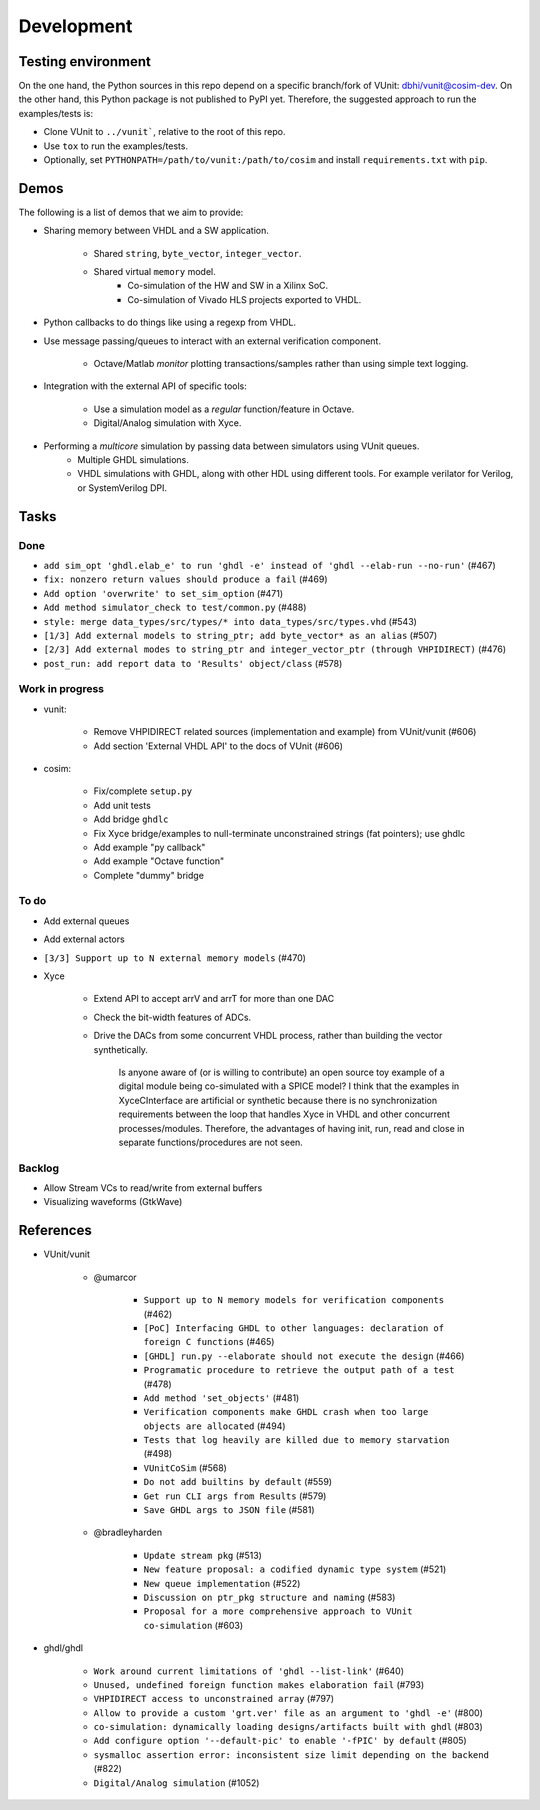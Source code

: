 Development
###########

.. _dev_env:

Testing environment
===================

On the one hand, the Python sources in this repo depend on a specific branch/fork of VUnit: `dbhi/vunit@cosim-dev <https://github.com/dbhi/vunit/tree/cosim-dev>`_.
On the other hand, this Python package is not published to PyPI yet. Therefore, the suggested approach to run the
examples/tests is:

* Clone VUnit to ``../vunit```, relative to the root of this repo.
* Use ``tox`` to run the examples/tests.
* Optionally, set ``PYTHONPATH=/path/to/vunit:/path/to/cosim`` and install ``requirements.txt`` with ``pip``.

Demos
=====

The following is a list of demos that we aim to provide:

* Sharing memory between VHDL and a SW application.

    * Shared ``string``, ``byte_vector``, ``integer_vector``.
    * Shared virtual ``memory`` model.
        * Co-simulation of the HW and SW in a Xilinx SoC.
        * Co-simulation of Vivado HLS projects exported to VHDL.
* Python callbacks to do things like using a regexp from VHDL.
* Use message passing/queues to interact with an external verification component.

    * Octave/Matlab *monitor* plotting transactions/samples rather than using simple text logging.
* Integration with the external API of specific tools:

    * Use a simulation model as a *regular* function/feature in Octave.
    * Digital/Analog simulation with Xyce.
* Performing a *multicore* simulation by passing data between simulators using VUnit queues.
    * Multiple GHDL simulations.
    * VHDL simulations with GHDL, along with other HDL using different tools. For example verilator for Verilog, or SystemVerilog DPI.

Tasks
=====

Done
----

* ``add sim_opt 'ghdl.elab_e' to run 'ghdl -e' instead of 'ghdl --elab-run --no-run'`` (#467)
* ``fix: nonzero return values should produce a fail`` (#469)
* ``Add option 'overwrite' to set_sim_option`` (#471)
* ``Add method simulator_check to test/common.py`` (#488)
* ``style: merge data_types/src/types/* into data_types/src/types.vhd`` (#543)
* ``[1/3] Add external models to string_ptr; add byte_vector* as an alias`` (#507)
* ``[2/3] Add external modes to string_ptr and integer_vector_ptr (through VHPIDIRECT)`` (#476)
* ``post_run: add report data to 'Results' object/class`` (#578)

Work in progress
----------------

* vunit:

    * Remove VHPIDIRECT related sources (implementation and example) from VUnit/vunit (#606)
    * Add section 'External VHDL API' to the docs of VUnit (#606)
* cosim:

    * Fix/complete ``setup.py``
    * Add unit tests
    * Add bridge ``ghdlc``
    * Fix Xyce bridge/examples to null-terminate unconstrained strings (fat pointers); use ghdlc
    * Add example "py callback"
    * Add example "Octave function"
    * Complete "dummy" bridge

To do
-----

* Add external queues
* Add external actors
* ``[3/3] Support up to N external memory models`` (#470)
* Xyce

    * Extend API to accept arrV and arrT for more than one DAC
    * Check the bit-width features of ADCs.
    * Drive the DACs from some concurrent VHDL process, rather than building the vector synthetically.

        Is anyone aware of (or is willing to contribute) an open source toy example of a digital module being
        co-simulated with a SPICE model? I think that the examples in XyceCInterface are artificial or synthetic
        because there is no synchronization requirements between the loop that handles Xyce in VHDL and other
        concurrent processes/modules. Therefore, the advantages of having init, run, read and close in separate
        functions/procedures are not seen.


Backlog
-------

* Allow Stream VCs to read/write from external buffers
* Visualizing waveforms (GtkWave)

References
==========

* VUnit/vunit

    * @umarcor

        * ``Support up to N memory models for verification components`` (#462)
        * ``[PoC] Interfacing GHDL to other languages: declaration of foreign C functions`` (#465)
        * ``[GHDL] run.py --elaborate should not execute the design`` (#466)
        * ``Programatic procedure to retrieve the output path of a test`` (#478)
        * ``Add method 'set_objects'`` (#481)
        * ``Verification components make GHDL crash when too large objects are allocated`` (#494)
        * ``Tests that log heavily are killed due to memory starvation`` (#498)
        * ``VUnitCoSim`` (#568)
        * ``Do not add builtins by default`` (#559)
        * ``Get run CLI args from Results`` (#579)
        * ``Save GHDL args to JSON file`` (#581)
    * @bradleyharden

        * ``Update stream pkg`` (#513)
        * ``New feature proposal: a codified dynamic type system`` (#521)
        * ``New queue implementation`` (#522)
        * ``Discussion on ptr_pkg structure and naming`` (#583)
        * ``Proposal for a more comprehensive approach to VUnit co-simulation`` (#603)
* ghdl/ghdl

    * ``Work around current limitations of 'ghdl --list-link'`` (#640)
    * ``Unused, undefined foreign function makes elaboration fail`` (#793)
    * ``VHPIDIRECT access to unconstrained array`` (#797)
    * ``Allow to provide a custom 'grt.ver' file as an argument to 'ghdl -e'`` (#800)
    * ``co-simulation: dynamically loading designs/artifacts built with ghdl`` (#803)
    * ``Add configure option '--default-pic' to enable '-fPIC' by default`` (#805)
    * ``sysmalloc assertion error: inconsistent size limit depending on the backend`` (#822)
    * ``Digital/Analog simulation`` (#1052)
